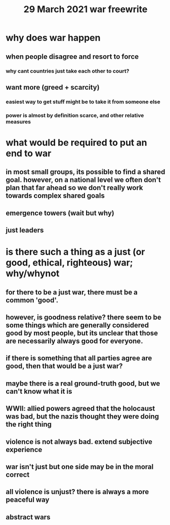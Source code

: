 #+TITLE: 29 March 2021 war freewrite
* why does war happen
** when people disagree and resort to force
*** why cant countries just take each other to court?
** want more (greed + scarcity)
*** easiest way to get stuff might be to take it from someone else
*** power is almost by definition scarce, and other relative measures
* what would be required to put an end to war
** in most small groups, its possible to find a shared goal. however, on a national level we often don't plan that far ahead so we don't really work towards complex shared goals
** emergence towers (wait but why)
** just leaders
* is there such a thing as a just (or good, ethical, righteous) war; why/whynot
** for there to be a just war, there must be a common 'good'.
** however, is goodness relative? there seem to be some things which are generally considered good by most people, but its unclear that those are necessarily always good for everyone.
** if there is something that all parties agree are good, then that would be a just war?
** maybe there is a real ground-truth good, but we can't know what it is
** WWII: allied powers agreed that the holocaust was bad, but the nazis thought they were doing the right thing
** violence is not always bad. extend subjective experience
** war isn't just but one side may be in the moral correct
** all violence is unjust? there is always a more peaceful way
** abstract wars
